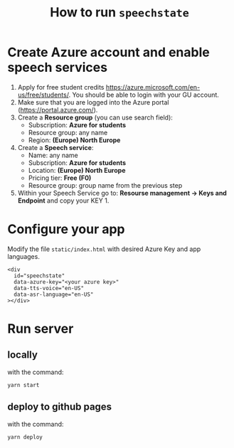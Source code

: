 #+TITLE: How to run ~speechstate~
* Create Azure account and enable speech services
1. Apply for free student credits
   https://azure.microsoft.com/en-us/free/students/. You should be
   able to login with your GU account.
2. Make sure that you are logged into the Azure portal (https://portal.azure.com/).
3. Create a *Resource group* (you can use search field):
   - Subscription: *Azure for students*
   - Resource group: any name
   - Region: *(Europe) North Europe*
4. Create a *Speech service*:
   - Name: any name
   - Subscription: *Azure for students*
   - Location: *(Europe) North Europe*
   - Pricing tier: *Free (F0)*
   - Resource group: group name from the previous step
5. Within your Speech Service go to: *Resourse management → Keys and
   Endpoint* and copy your KEY 1.
* Configure your app
Modify the file ~static/index.html~ with desired Azure Key and app languages.
#+begin_src 
<div
  id="speechstate"
  data-azure-key="<your azure key>" 
  data-tts-voice="en-US"
  data-asr-language="en-US"
></div>
#+end_src
* Run server
** locally
with the command:
#+begin_src
yarn start
#+end_src
** deploy to github pages
with the command:
#+begin_src
yarn deploy
#+end_src
